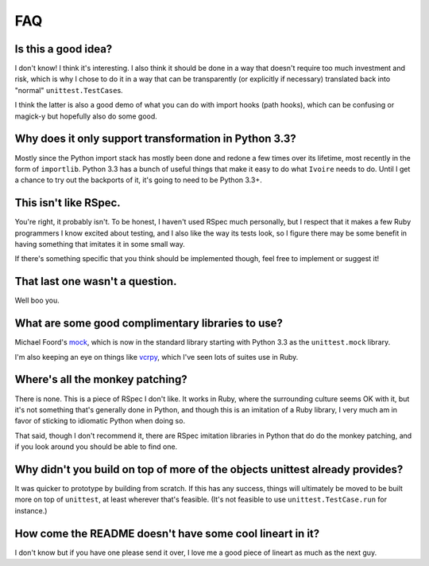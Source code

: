 ###
FAQ
###


Is this a good idea?
--------------------

I don't know! I think it's interesting. I also think it should be done in a way
that doesn't require too much investment and risk, which is why I chose to do
it in a way that can be transparently (or explicitly if necessary) translated
back into "normal" ``unittest.TestCase``\s.

I think the latter is also a good demo of what you can do with import hooks
(path hooks), which can be confusing or magick-y but hopefully also do some
good.


Why does it only support transformation in Python 3.3?
------------------------------------------------------

Mostly since the Python import stack has mostly been done and redone a few
times over its lifetime, most recently in the form of ``importlib``. Python
3.3 has a bunch of useful things that make it easy to do what ``Ivoire`` needs
to do. Until I get a chance to try out the backports of it, it's going to need
to be Python 3.3+.


This isn't like RSpec.
----------------------

You're right, it probably isn't. To be honest, I haven't used RSpec much
personally, but I respect that it makes a few Ruby programmers I know excited
about testing, and I also like the way its tests look, so I figure there may be
some benefit in having something that imitates it in some small way.

If there's something specific that you think should be implemented though, feel
free to implement or suggest it!


That last one wasn't a question.
--------------------------------

Well boo you.


What are some good complimentary libraries to use?
--------------------------------------------------

Michael Foord's `mock <http://www.voidspace.org.uk/python/mock/>`_, which is 
now in the standard library starting with Python 3.3 as the ``unittest.mock``
library.

I'm also keeping an eye on things like `vcrpy
<https://github.com/kevin1024/vcrpy>`_, which I've seen lots of suites use in
Ruby.


Where's all the monkey patching?
--------------------------------

There is none. This is a piece of RSpec I don't like. It works in Ruby, where
the surrounding culture seems OK with it, but it's not something that's
generally done in Python, and though this is an imitation of a Ruby library, I
very much am in favor of sticking to idiomatic Python when doing so.

That said, though I don't recommend it, there are RSpec imitation libraries in
Python that do do the monkey patching, and if you look around you should be
able to find one.


Why didn't you build on top of more of the objects unittest already provides?
-----------------------------------------------------------------------------

It was quicker to prototype by building from scratch. If this has any success,
things will ultimately be moved to be built more on top of ``unittest``, at
least wherever that's feasible. (It's not feasible to use
``unittest.TestCase.run`` for instance.)


How come the README doesn't have some cool lineart in it?
---------------------------------------------------------

I don't know but if you have one please send it over, I love me a good piece of
lineart as much as the next guy.
